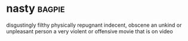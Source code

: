 * nasty :bagpie:
disgustingly filthy
physically repugnant
indecent, obscene
an unkind or unpleasant person
a very violent or offensive movie that is on video
